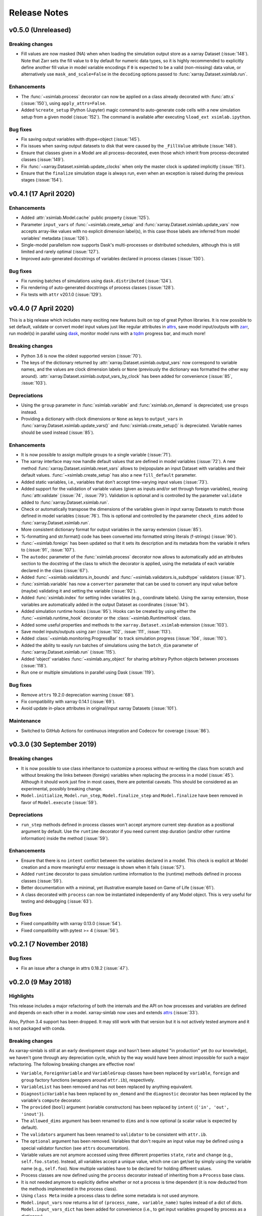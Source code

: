 .. _whats_new:

Release Notes
=============

v0.5.0 (Unreleased)
-------------------

Breaking changes
~~~~~~~~~~~~~~~~

- Fill values are now masked (NA) when when loading the simulation output store
  as a xarray Dataset (:issue:`148`). Note that Zarr sets the fill value to
  ``0`` by default for numeric data types, so it is highly recommended to
  explicitly define another fill value in model variable encodings if ``0`` is
  expected to be a valid (non-missing) data value, or alternatively use
  ``mask_and_scale=False`` in the ``decoding`` options passed to
  :func:`xarray.Dataset.xsimlab.run`.

Enhancements
~~~~~~~~~~~~

- The :func:`~xsimlab.process` decorator can now be applied on a class already
  decorated with :func:`attr.s` (:issue:`150`), using ``apply_attrs=False``.
- Added ``%create_setup`` IPython (Jupyter) magic command to auto-generate code
  cells with a new simulation setup from a given model (:issue:`152`). The
  command is available after executing ``%load_ext xsimlab.ipython``.

Bug fixes
~~~~~~~~~

- Fix saving output variables with dtype=object (:issue:`145`).
- Fix issues when saving output datasets to disk that were caused by the
  ``_FillValue`` attribute (:issue:`148`).
- Ensure that classes given in a Model are all process-decorated, even those
  which inherit from process-decorated classes (:issue:`149`).
- Fix :func:`~xarray.Dataset.xsimlab.update_clocks` when only the master clock is
  updated implicitly (:issue:`151`).
- Ensure that the ``finalize`` simulation stage is always run, even when an
  exception is raised during the previous stages (:issue:`154`).

v0.4.1 (17 April 2020)
----------------------

Enhancements
~~~~~~~~~~~~

- Added :attr:`xsimlab.Model.cache` public property (:issue:`125`).
- Parameter ``input_vars`` of :func:`~xsimlab.create_setup` and
  :func:`xarray.Dataset.xsimlab.update_vars` now accepts array-like values
  with no explicit dimension label(s), in this case those labels are inferred
  from model variables' metadata (:issue:`126`).
- Single-model parallelism now supports Dask's multi-processes or distributed
  schedulers, although this is still limited and rarely optimal (:issue:`127`).
- Improved auto-generated docstrings of variables declared in process classes
  (:issue:`130`).

Bug fixes
~~~~~~~~~

- Fix running batches of simulations using ``dask.distributed`` (:issue:`124`).
- Fix rendering of auto-generated docstrings of process classes (:issue:`128`).
- Fix tests with ``attr`` v20.1.0 (:issue:`129`).

v0.4.0 (7 April 2020)
---------------------

This is a big release which includes many exciting new features built on top of
great Python libraries. It is now possible to set default, validate or convert
model input values just like regular attributes in `attrs
<https://www.attrs.org>`_, save model input/outputs with `zarr
<https://zarr.readthedocs.io>`_, run model(s) in parallel using `dask
<https://docs.dask.org>`_, monitor model runs with a `tqdm
<https://tqdm.github.io/>`_ progress bar, and much more!

Breaking changes
~~~~~~~~~~~~~~~~

- Python 3.6 is now the oldest supported version (:issue:`70`).
- The keys of the dictionary returned by
  :attr:`xarray.Dataset.xsimlab.output_vars` now correspond to variable names,
  and the values are clock dimension labels or ``None`` (previously the
  dictionary was formatted the other way around).
  :attr:`xarray.Dataset.xsimlab.output_vars_by_clock` has been added for
  convenience (:issue:`85`, :issue:`103`).

Depreciations
~~~~~~~~~~~~~

- Using the ``group`` parameter in :func:`xsimlab.variable` and
  :func:`xsimlab.on_demand` is depreciated; use ``groups`` instead.
- Providing a dictionary with clock dimensions or ``None`` as keys to
  ``output_vars`` in :func:`xarray.Dataset.xsimlab.update_vars()` and
  :func:`xsimlab.create_setup()` is depreciated. Variable names should be used
  instead (:issue:`85`).

Enhancements
~~~~~~~~~~~~

- It is now possible to assign multiple groups to a single variable
  (:issue:`71`).
- The xarray interface may now handle default values that are defined in model
  variables (:issue:`72`). A new method
  :func:`xarray.Dataset.xsimlab.reset_vars` allows to (re)populate an input
  Dataset with variables and their default values. :func:`~xsimlab.create_setup`
  has also a new ``fill_default`` parameter.
- Added static variables, i.e., variables that don't accept time-varying input
  values (:issue:`73`).
- Added support for the validation of variable values (given as inputs and/or
  set through foreign variables), reusing :func:`attr.validate` (:issue:`74`,
  :issue:`79`). Validation is optional and is controlled by the parameter
  ``validate`` added to :func:`xarray.Dataset.xsimlab.run`.
- Check or automatically transpose the dimensions of the variables given in
  input xarray Datasets to match those defined in model variables (:issue:`76`).
  This is optional and controlled by the parameter ``check_dims`` added
  to :func:`xarray.Dataset.xsimlab.run`.
- More consistent dictionary format for output variables in the xarray
  extension (:issue:`85`).
- %-formatting and str.format() code has been converted into formatted string
  literals (f-strings) (:issue:`90`).
- :func:`~xsimlab.foreign` has been updated so that it sets its description and
  its metadata from the variable it refers to (:issue:`91`, :issue:`107`).
- The ``autodoc`` parameter of the :func:`xsimlab.process` decorator now allows
  to automatically add an attributes section to the docstring of the class to
  which the decorator is applied, using the metadata of each variable declared
  in the class (:issue:`67`).
- Added :func:`~xsimlab.validators.in_bounds` and
  :func:`~xsimlab.validators.is_subdtype` validators (:issue:`87`).
- :func:`xsimlab.variable` has now a ``converter`` parameter that can be used to
  convert any input value before (maybe) validating it and setting the variable
  (:issue:`92`).
- Added :func:`xsimlab.index` for setting index variables (e.g., coordinate
  labels). Using the xarray extension, those variables are automatically added
  in the output Dataset as coordinates (:issue:`94`).
- Added simulation runtime hooks (:issue:`95`). Hooks can be created by using
  either the :func:`~xsimlab.runtime_hook` decorator or the
  :class:`~xsimlab.RuntimeHook` class.
- Added some useful properties and methods to the ``xarray.Dataset.xsimlab``
  extension (:issue:`103`).
- Save model inputs/outputs using zarr (:issue:`102`, :issue:`111`,
  :issue:`113`).
- Added :class:`~xsimlab.monitoring.ProgressBar` to track simulation progress
  (:issue:`104`, :issue:`110`).
- Added the ability to easily run batches of simulations using the ``batch_dim``
  parameter of :func:`xarray.Dataset.xsimlab.run` (:issue:`115`).
- Added 'object' variables :func:`~xsimlab.any_object` for sharing arbitrary
  Python objects between processes (:issue:`118`).
- Run one or multiple simulations in parallel using Dask (:issue:`119`).

Bug fixes
~~~~~~~~~

- Remove ``attrs`` 19.2.0 depreciation warning (:issue:`68`).
- Fix compatibility with xarray 0.14.1 (:issue:`69`).
- Avoid update in-place attributes in original/input xarray Datasets
  (:issue:`101`).

Maintenance
~~~~~~~~~~~

- Switched to GitHub Actions for continuous integration and Codecov for
  coverage (:issue:`86`).

v0.3.0 (30 September 2019)
--------------------------

Breaking changes
~~~~~~~~~~~~~~~~

- It is now possible to use class inheritance to customize a process
  without re-writing the class from scratch and without breaking the
  links between (foreign) variables when replacing the process in a
  model (:issue:`45`). Although it should work just fine in most
  cases, there are potential caveats. This should be considered as an
  experimental, possibly breaking change.
- ``Model.initialize``, ``Model.run_step``, ``Model.finalize_step``
  and ``Model.finalize`` have been removed in favor of
  ``Model.execute`` (:issue:`59`).

Depreciations
~~~~~~~~~~~~~

- ``run_step`` methods defined in process classes won't accept anymore
  current step duration as a positional argument by default. Use the
  ``runtime`` decorator if you need current step duration (and/or
  other runtime information) inside the method (:issue:`59`).

Enhancements
~~~~~~~~~~~~

- Ensure that there is no ``intent`` conflict between the variables
  declared in a model. This check is explicit at Model creation and a
  more meaningful error message is shown when it fails (:issue:`57`).
- Added ``runtime`` decorator to pass simulation runtime information
  to the (runtime) methods defined in process classes (:issue:`59`).
- Better documentation with a minimal, yet illustrative example based
  on Game of Life (:issue:`61`).
- A class decorated with ``process`` can now be instantiated
  independently of any Model object. This is very useful for testing
  and debugging (:issue:`63`).

Bug fixes
~~~~~~~~~

- Fixed compatibility with xarray 0.13.0 (:issue:`54`).
- Fixed compatibility with pytest >= 4 (:issue:`56`).

v0.2.1 (7 November 2018)
------------------------

Bug fixes
~~~~~~~~~

- Fix an issue after a change in attrs 0.18.2 (:issue:`47`).

v0.2.0 (9 May 2018)
-------------------

Highlights
~~~~~~~~~~

This release includes a major refactoring of both the internals and
the API on how processes and variables are defined and depends on
each other in a model. xarray-simlab now uses and extends
attrs_ (:issue:`33`).

Also, Python 3.4 support has been dropped. It may still work with that
version but it is not actively tested anymore and it is not packaged
with conda.

Breaking changes
~~~~~~~~~~~~~~~~

As xarray-simlab is still at an early development stage and hasn't
been adopted "in production" yet (to our knowledge), we haven't gone
through any depreciation cycle, which by the way would have been
almost impossible for such a major refactoring. The following breaking
changes are effective now!

- ``Variable``, ``ForeignVariable`` and ``VariableGroup`` classes have
  been replaced by ``variable``, ``foreign`` and ``group`` factory
  functions (wrappers around ``attr.ib``), respectively.
- ``VariableList`` has been removed and has not been replaced by
  anything equivalent.
- ``DiagnosticVariable`` has been replaced by ``on_demand`` and the
  ``diagnostic`` decorator has been replaced by the variable's
  ``compute`` decorator.
- The ``provided`` (``bool``) argument (variable constructors) has
  been replaced by ``intent`` (``{'in', 'out', 'inout'}``).
- The ``allowed_dims`` argument has been renamed to ``dims`` and is
  now optional (a scalar value is expected by default).
- The ``validators`` argument has been renamed to ``validator`` to be
  consistent with ``attr.ib``.
- The ``optional`` argument has been removed. Variables that don't
  require an input value may be defined using a special validator
  function (see ``attrs`` documentation).
- Variable values are not anymore accessed using three different
  properties ``state``, ``rate`` and ``change`` (e.g.,
  ``self.foo.state``). Instead, all variables accept a unique value,
  which one can get/set by simply using the variable name (e.g.,
  ``self.foo``). Now multiple variables have to be declared for
  holding different values.

- Process classes are now defined using the ``process`` decorator
  instead of inheriting from a ``Process`` base class.
- It is not needed anymore to explicitly define whether or not a
  process is time dependent (it is now deducted from the methods
  implemented in the process class).
- Using ``class Meta`` inside a process class to define some metadata
  is not used anymore.

- ``Model.input_vars`` now returns a list of ``(process_name,
  variable_name)`` tuples instead of a dict of dicts.
  ``Model.input_vars_dict`` has been added for convenience
  (i.e., to get input variables grouped by process as a dictionary).
- ``Model.is_input`` has been removed. Use ``Model.input_vars``
  instead to check if a variable is a model input.

- ``__repr__`` has slightly changed for variables, processes and
  models.  Process classes don't have an ``.info()`` method anymore,
  which has been replaced by the ``process_info()`` top-level
  function. Another helper function ``variable_info()`` has been
  added.

- In ``Model.visualize()`` and ``xsimlab.dot.dot_graph()``,
  ``show_variables=True`` now shows all model variables including
  inputs. Items of group variables are not shown anymore as nodes.
- ``Model.visualize()`` and ``xsimlab.dot.dot_graph()`` now only
  accept tuples for ``show_only_variable``.

- For simplicity, ``Dataset.xsimlab.snapshot_vars`` has been renamed to
  ``output_vars``. The corresponding arguments in ``create_setup`` and
  ``Dataset.xsimlab.update_vars`` have been renamed accordingly.
- Values for all model inputs must be provided when creating or
  updating a setup using ``create_setup`` or
  ``Dataset.xsimlab.update_vars``. this is a regression that will be
  fixed in the next releases.
- Argument values for generating clock data in ``create_setup`` and
  ``Dataset.xsimlab.update_clocks`` have changed and are now more
  consistent with how coordinates are set in xarray. Additionally,
  ``auto_adjust`` has been removed (an error is raised instead when
  clock coordinate labels are not synchronized).

- Scalar values from a input ``xarray.Dataset`` are now converted into
  scalars (instead of a 0-d numpy array) when setting input model
  variables during a simulation.

Enhancements
~~~~~~~~~~~~

- The major refactoring in this release should reduce the overhead
  caused by the indirect access to variable values in process objects.
- Another benefit of the refactoring is that a process-decorated class
  may now inherit from other classes (possibly also
  process-decorated), which allows more flexibility in model
  customization.
- By creating read-only properties in specific cases (i.e., when
  ``intent='in'``), the ``process`` decorator applied on a class adds
  some safeguards to prevent setting variable values where it is not
  intended.
- Some more sanity checks have been added when creating process
  classes.
- Simulation active and output data r/w access has been refactored
  internally so that it should be easy to later support alternative
  data storage backends (e.g., on-disk, distributed).
- Added ``Model.dependent_processes`` property (so far this was not
  in public API).
- Added ``Model.all_vars`` and ``Model.all_vars_dict`` properties that
  are similar to ``Model.input_vars`` and ``Model.input_vars_dict``
  but return all variable names in the model.
- ``input_vars`` and ``output_vars`` arguments of ``create_setup`` and
  ``Dataset.xsimlab.update_vars`` now accepts different formats.
- It is now possible to update only some clocks with
  ``Dataset.xsimlab.update_clocks`` (previously all existing clock
  coordinates were dropped first).

Regressions (will be fixed in future releases)
~~~~~~~~~~~~~~~~~~~~~~~~~~~~~~~~~~~~~~~~~~~~~~

- Although it is possible to set validators, converters and/or default
  values for variables (this is directly supported by ``attrs``), these
  are not handled by xarray-simlab yet.
- Variables don't accept anymore a dimension that corresponds to their
  own name. This may be useful, e.g., for sensitivity analysis, but as
  the latter is not implemented yet this feature has been removed and
  will be added back in a next release.
- High-level API for generating clock coordinate data (i.e.,
  ``start``, ``end``, ``step`` and ``auto_adjust`` arguments) is not
  supported anymore. This could be added back in a future release in a
  cleaner form.

v0.1.1 (20 November 2017)
-------------------------

Bug fixes
~~~~~~~~~

- Fix misinterpreted tuples passed as ``allowed_dims`` argument of
  ``Variable`` init (:issue:`17`).
- Better error message when a Model instance is expected but no object
  is found or a different object is provided (:issue:`13`).

v0.1.0 (8 October 2017)
-----------------------

Initial release.
